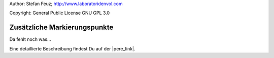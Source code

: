 .. _howto-install_de:

Author: Stefan Feuz; http://www.laboratoridenvol.com

Copyright: General Public License GNU GPL 3.0

*****************************
Zusätzliche Markierungspunkte
*****************************

Da fehlt noch was... 

Eine detaillierte Beschreibung findest Du auf der |pere_link|.

.. |pere_link| raw:: html

	<a href="http://laboratoridenvol.com/leparagliding/manual.en.html#6.17" target="_blank">Laboratori d'envol website</a>
